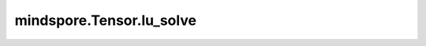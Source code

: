 mindspore.Tensor.lu_solve
=========================

.. py:method:: mindspore.Tensor.lu_solve(LU_data, LU_pivots)

    详情请参考 :func:`mindspore.ops.lu_solve`。

    .. warning::
        这是一个实验性API，后续可能修改或删除。
